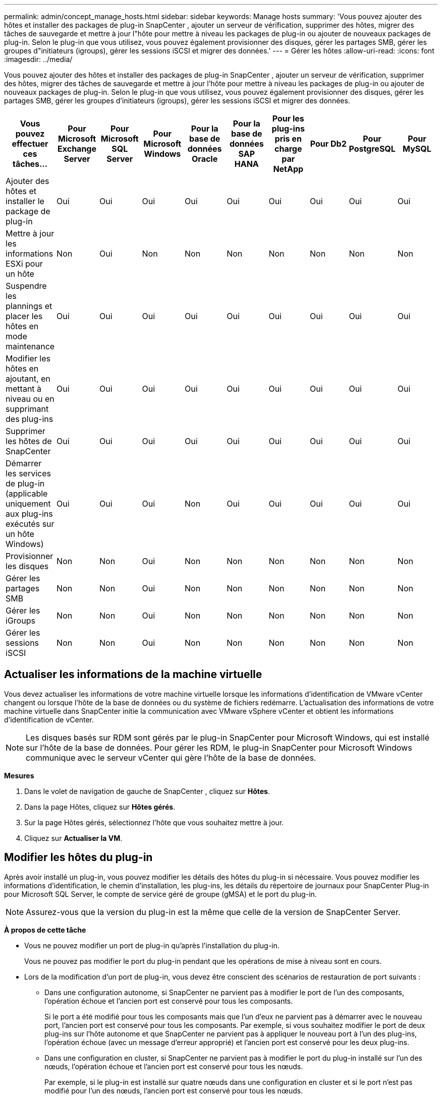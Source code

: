 ---
permalink: admin/concept_manage_hosts.html 
sidebar: sidebar 
keywords: Manage hosts 
summary: 'Vous pouvez ajouter des hôtes et installer des packages de plug-in SnapCenter , ajouter un serveur de vérification, supprimer des hôtes, migrer des tâches de sauvegarde et mettre à jour l"hôte pour mettre à niveau les packages de plug-in ou ajouter de nouveaux packages de plug-in.  Selon le plug-in que vous utilisez, vous pouvez également provisionner des disques, gérer les partages SMB, gérer les groupes d"initiateurs (igroups), gérer les sessions iSCSI et migrer des données.' 
---
= Gérer les hôtes
:allow-uri-read: 
:icons: font
:imagesdir: ../media/


[role="lead"]
Vous pouvez ajouter des hôtes et installer des packages de plug-in SnapCenter , ajouter un serveur de vérification, supprimer des hôtes, migrer des tâches de sauvegarde et mettre à jour l'hôte pour mettre à niveau les packages de plug-in ou ajouter de nouveaux packages de plug-in.  Selon le plug-in que vous utilisez, vous pouvez également provisionner des disques, gérer les partages SMB, gérer les groupes d'initiateurs (igroups), gérer les sessions iSCSI et migrer des données.

|===
| Vous pouvez effectuer ces tâches... | Pour Microsoft Exchange Server | Pour Microsoft SQL Server | Pour Microsoft Windows | Pour la base de données Oracle | Pour la base de données SAP HANA | Pour les plug-ins pris en charge par NetApp | Pour Db2 | Pour PostgreSQL | Pour MySQL 


 a| 
Ajouter des hôtes et installer le package de plug-in
 a| 
Oui
 a| 
Oui
 a| 
Oui
 a| 
Oui
 a| 
Oui
 a| 
Oui
 a| 
Oui
 a| 
Oui
 a| 
Oui



 a| 
Mettre à jour les informations ESXi pour un hôte
 a| 
Non
 a| 
Oui
 a| 
Non
 a| 
Non
 a| 
Non
 a| 
Non
 a| 
Non
 a| 
Non
 a| 
Non



 a| 
Suspendre les plannings et placer les hôtes en mode maintenance
 a| 
Oui
 a| 
Oui
 a| 
Oui
 a| 
Oui
 a| 
Oui
 a| 
Oui
 a| 
Oui
 a| 
Oui
 a| 
Oui



 a| 
Modifier les hôtes en ajoutant, en mettant à niveau ou en supprimant des plug-ins
 a| 
Oui
 a| 
Oui
 a| 
Oui
 a| 
Oui
 a| 
Oui
 a| 
Oui
 a| 
Oui
 a| 
Oui
 a| 
Oui



 a| 
Supprimer les hôtes de SnapCenter
 a| 
Oui
 a| 
Oui
 a| 
Oui
 a| 
Oui
 a| 
Oui
 a| 
Oui
 a| 
Oui
 a| 
Oui
 a| 
Oui



 a| 
Démarrer les services de plug-in (applicable uniquement aux plug-ins exécutés sur un hôte Windows)
 a| 
Oui
 a| 
Oui
 a| 
Oui
 a| 
Non
 a| 
Oui
 a| 
Oui
 a| 
Oui
 a| 
Oui
 a| 
Oui



 a| 
Provisionner les disques
 a| 
Non
 a| 
Non
 a| 
Oui
 a| 
Non
 a| 
Non
 a| 
Non
 a| 
Non
 a| 
Non
 a| 
Non



 a| 
Gérer les partages SMB
 a| 
Non
 a| 
Non
 a| 
Oui
 a| 
Non
 a| 
Non
 a| 
Non
 a| 
Non
 a| 
Non
 a| 
Non



 a| 
Gérer les iGroups
 a| 
Non
 a| 
Non
 a| 
Oui
 a| 
Non
 a| 
Non
 a| 
Non
 a| 
Non
 a| 
Non
 a| 
Non



 a| 
Gérer les sessions iSCSI
 a| 
Non
 a| 
Non
 a| 
Oui
 a| 
Non
 a| 
Non
 a| 
Non
 a| 
Non
 a| 
Non
 a| 
Non

|===


== Actualiser les informations de la machine virtuelle

Vous devez actualiser les informations de votre machine virtuelle lorsque les informations d’identification de VMware vCenter changent ou lorsque l’hôte de la base de données ou du système de fichiers redémarre.  L'actualisation des informations de votre machine virtuelle dans SnapCenter initie la communication avec VMware vSphere vCenter et obtient les informations d'identification de vCenter.


NOTE: Les disques basés sur RDM sont gérés par le plug-in SnapCenter pour Microsoft Windows, qui est installé sur l'hôte de la base de données.  Pour gérer les RDM, le plug-in SnapCenter pour Microsoft Windows communique avec le serveur vCenter qui gère l'hôte de la base de données.

*Mesures*

. Dans le volet de navigation de gauche de SnapCenter , cliquez sur *Hôtes*.
. Dans la page Hôtes, cliquez sur *Hôtes gérés*.
. Sur la page Hôtes gérés, sélectionnez l’hôte que vous souhaitez mettre à jour.
. Cliquez sur *Actualiser la VM*.




== Modifier les hôtes du plug-in

Après avoir installé un plug-in, vous pouvez modifier les détails des hôtes du plug-in si nécessaire.  Vous pouvez modifier les informations d'identification, le chemin d'installation, les plug-ins, les détails du répertoire de journaux pour SnapCenter Plug-in pour Microsoft SQL Server, le compte de service géré de groupe (gMSA) et le port du plug-in.


NOTE: Assurez-vous que la version du plug-in est la même que celle de la version de SnapCenter Server.

*À propos de cette tâche*

* Vous ne pouvez modifier un port de plug-in qu'après l'installation du plug-in.
+
Vous ne pouvez pas modifier le port du plug-in pendant que les opérations de mise à niveau sont en cours.

* Lors de la modification d'un port de plug-in, vous devez être conscient des scénarios de restauration de port suivants :
+
** Dans une configuration autonome, si SnapCenter ne parvient pas à modifier le port de l’un des composants, l’opération échoue et l’ancien port est conservé pour tous les composants.
+
Si le port a été modifié pour tous les composants mais que l'un d'eux ne parvient pas à démarrer avec le nouveau port, l'ancien port est conservé pour tous les composants.  Par exemple, si vous souhaitez modifier le port de deux plug-ins sur l'hôte autonome et que SnapCenter ne parvient pas à appliquer le nouveau port à l'un des plug-ins, l'opération échoue (avec un message d'erreur approprié) et l'ancien port est conservé pour les deux plug-ins.

** Dans une configuration en cluster, si SnapCenter ne parvient pas à modifier le port du plug-in installé sur l'un des nœuds, l'opération échoue et l'ancien port est conservé pour tous les nœuds.
+
Par exemple, si le plug-in est installé sur quatre nœuds dans une configuration en cluster et si le port n'est pas modifié pour l'un des nœuds, l'ancien port est conservé pour tous les nœuds.





Lorsque des plug-ins sont installés avec gMSA, vous pouvez les modifier dans la fenêtre *Plus d'options*.  Lorsque les plug-ins sont installés sans gMSA, vous pouvez spécifier le compte gMSA pour l'utiliser comme compte de service de plug-in.

*Mesures*

. Dans le volet de navigation de gauche, cliquez sur *Hôtes*.
. Vérifiez que *Hôtes gérés* est sélectionné en haut.
. Sélectionnez l'hôte pour lequel vous souhaitez modifier et modifiez un champ.
+
Un seul champ peut être modifié à la fois.

. Cliquez sur *Soumettre*.


*Résultat*

L'hôte est validé et ajouté au serveur SnapCenter .



== Démarrer ou redémarrer les services du plug-in

Le démarrage des services du plug-in SnapCenter vous permet de démarrer les services s'ils ne sont pas en cours d'exécution ou de les redémarrer s'ils sont en cours d'exécution.  Vous souhaiterez peut-être redémarrer les services une fois la maintenance effectuée.

Vous devez vous assurer qu’aucune tâche n’est en cours d’exécution lors du redémarrage des services.

*Mesures*

. Dans le volet de navigation de gauche, cliquez sur *Hôtes*.
. Dans la page Hôtes, cliquez sur *Hôtes gérés*.
. Sur la page Hôtes gérés, sélectionnez l’hôte que vous souhaitez démarrer.
. Cliquezimage:../media/more_icon.gif["plus d'icône"] icône et cliquez sur *Démarrer le service* ou *Redémarrer le service*.
+
Vous pouvez démarrer ou redémarrer le service de plusieurs hôtes simultanément.





== Suspendre les plannings pour la maintenance de l'hôte

Lorsque vous souhaitez empêcher l'hôte d'exécuter des tâches planifiées SnapCenter , vous pouvez placer votre hôte en mode maintenance.  Vous devez le faire avant de mettre à niveau les plug-ins ou si vous effectuez des tâches de maintenance sur les hôtes.


NOTE: Vous ne pouvez pas suspendre les planifications sur un hôte en panne, car SnapCenter ne peut pas communiquer avec cet hôte.

*Mesures*

. Dans le volet de navigation de gauche, cliquez sur *Hôtes*.
. Dans la page Hôtes, cliquez sur *Hôtes gérés*.
. Dans la page Hôtes gérés, sélectionnez l’hôte que vous souhaitez suspendre.
. Cliquez sur leimage:../media/more_icon.gif["plus d'icône"] icône, puis cliquez sur *Suspendre la planification* pour placer l'hôte de ce plug-in en mode maintenance.
+
Vous pouvez suspendre la planification de plusieurs hôtes simultanément.

+

NOTE: Vous n’avez pas besoin d’arrêter d’abord le service du plug-in.  Le service de plug-in peut être en cours d'exécution ou arrêté.



*Résultat*

Une fois les planifications suspendues sur l'hôte, la page Hôtes gérés affiche *Suspendu* dans le champ Statut global de l'hôte.

Une fois la maintenance de l'hôte terminée, vous pouvez sortir l'hôte du mode maintenance en cliquant sur *Activer la planification*.  Vous pouvez activer la planification de plusieurs hôtes simultanément.
